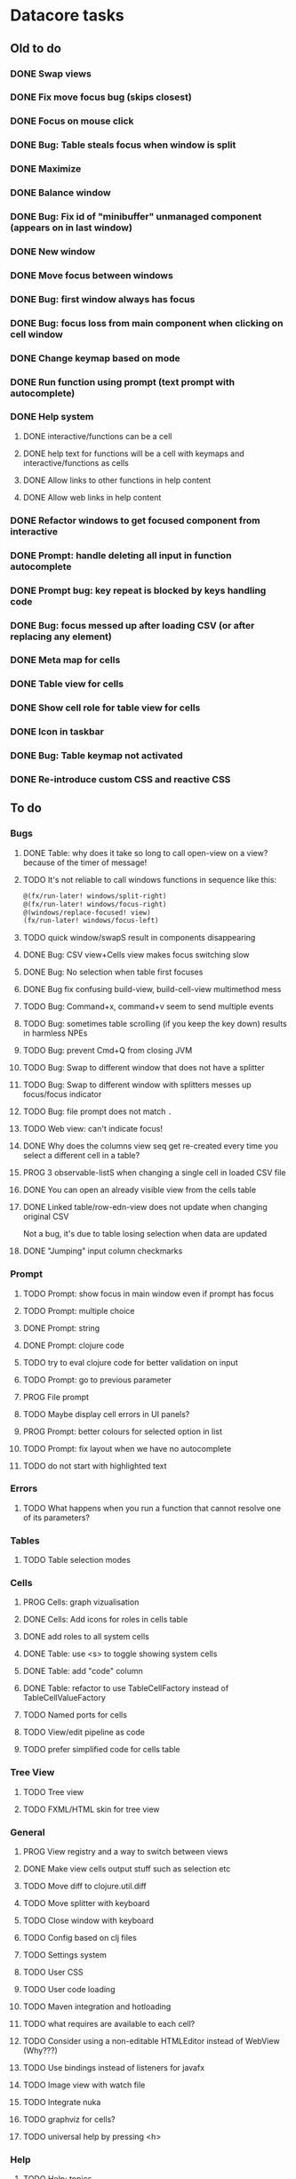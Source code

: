* Datacore tasks
** Old to do
*** DONE Swap views
*** DONE Fix move focus bug (skips closest)
*** DONE Focus on mouse click
*** DONE Bug: Table steals focus when window is split
*** DONE Maximize
*** DONE Balance window
*** DONE Bug: Fix id of "minibuffer" unmanaged component (appears on in last window)
*** DONE New window
*** DONE Move focus between windows
*** DONE Bug: first window always has focus
*** DONE Bug: focus loss from main component when clicking on cell window
*** DONE Change keymap based on mode
*** DONE Run function using prompt (text prompt with autocomplete)
*** DONE Help system
**** DONE interactive/functions can be a cell
**** DONE help text for functions will be a cell with keymaps and interactive/functions as cells
**** DONE Allow links to other functions in help content
**** DONE Allow web links in help content

*** DONE Refactor windows to get focused component from interactive
*** DONE Prompt: handle deleting all input in function autocomplete
*** DONE Prompt bug: key repeat is blocked by keys handling code

*** DONE Bug: focus messed up after loading CSV (or after replacing any element)
*** DONE Meta map for cells
*** DONE Table view for cells
*** DONE Show cell role for table view for cells
*** DONE Icon in taskbar
*** DONE Bug: Table keymap not activated
*** DONE Re-introduce custom CSS and reactive CSS
** To do
*** Bugs
**** DONE Table: why does it take so long to call open-view on a view? because of the timer of message!
**** TODO It's not reliable to call windows functions in sequence like this:

     #+BEGIN_SRC clojure
       @(fx/run-later! windows/split-right)
       @(fx/run-later! windows/focus-right)
       @(windows/replace-focused! view)
       (fx/run-later! windows/focus-left)
     #+END_SRC
**** TODO quick window/swapS result in components disappearing
**** DONE Bug: CSV view+Cells view makes focus switching slow
**** DONE Bug: No selection when table first focuses
**** DONE Bug fix confusing build-view, build-cell-view multimethod mess
**** TODO Bug: Command+x, command+v seem to send multiple events
**** TODO Bug: sometimes table scrolling (if you keep the key down) results in harmless NPEs
**** TODO Bug: prevent Cmd+Q from closing JVM
**** TODO Bug: Swap to different window that does not have a splitter
**** TODO Bug: Swap to different window with splitters messes up focus/focus indicator
**** TODO Bug: file prompt does not match ~.~
**** TODO Web view: can't indicate focus!
**** DONE Why does the columns view seq get re-created every time you select a different cell in a table?
**** PROG 3 observable-listS when changing a single cell in loaded CSV file
**** DONE You can open an already visible view from the cells table
**** DONE Linked table/row-edn-view does not update when changing original CSV
     Not a bug, it's due to table losing selection when data are updated
**** DONE "Jumping" input column checkmarks
*** Prompt
**** TODO Prompt: show focus in main window even if prompt has focus
**** TODO Prompt: multiple choice
**** DONE Prompt: string
**** DONE Prompt: clojure code
**** TODO try to eval clojure code for better validation on input
**** TODO Prompt: go to previous parameter
**** PROG File prompt
**** TODO Maybe display cell errors in UI panels?
**** PROG Prompt: better colours for selected option in list
**** TODO Prompt: fix layout when we have no autocomplete
**** TODO do not start with highlighted text
*** Errors
**** TODO What happens when you run a function that cannot resolve one of its parameters?
*** Tables
**** TODO Table selection modes
*** Cells
**** PROG Cells: graph vizualisation
**** DONE Cells: Add icons for roles in cells table
**** DONE add roles to all system cells
**** DONE Table: use <s> to toggle showing system cells
**** DONE Table: add "code" column
**** DONE Table: refactor to use TableCellFactory instead of TableCellValueFactory
**** TODO Named ports for cells
**** TODO View/edit pipeline as code
**** TODO prefer simplified code for cells table
*** Tree View
**** TODO Tree view
**** TODO FXML/HTML skin for tree view
*** General
**** PROG View registry and a way to switch between views
**** DONE Make view cells output stuff such as selection etc
**** TODO Move diff to clojure.util.diff
**** TODO Move splitter with keyboard
**** TODO Close window with keyboard
**** TODO Config based on clj files
**** TODO Settings system
**** TODO User CSS
**** TODO User code loading
**** TODO Maven integration and hotloading
**** TODO what requires are available to each cell?
**** TODO Consider using a non-editable HTMLEditor instead of WebView (Why???)
**** TODO Use bindings instead of listeners for javafx
**** TODO Image view with watch file
**** TODO Integrate nuka
**** TODO graphviz for cells?
**** TODO universal help by pressing <h>
*** Help
**** TODO Help: topics
**** TODO Help: table of contents
**** TODO Help: reuse view when clicking links
**** TODO Help: back-forward buttons and keys
